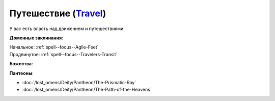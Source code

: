 .. title:: Домен путешествия (Travel Domain)

.. rst-class:: domain
.. _Domain--Travel:

Путешествие (`Travel <https://2e.aonprd.com/Domains.aspx?ID=30>`_)
=============================================================================================================

У вас есть власть над движением и путешествиями.

**Доменные заклинания**:

| Начальное: :ref:`spell--focus--Agile-Feet`
| Продвинутое: :ref:`spell--focus--Travelers-Transit`


**Божества**:

.. hlist::
	:columns: 2

	* :doc:`/lost_omens/Deity/Core/Abadar`
	* :doc:`/lost_omens/Deity/Core/Desna`
	* :doc:`/lost_omens/Deity/Core/Gozreh`
	* :doc:`/lost_omens/Deity/Other/Gruhastha`
	* :doc:`/lost_omens/Deity/Other/Hei-Feng`
	* :doc:`/lost_omens/Deity/Other/Nocticula`
	* :doc:`/lost_omens/Deity/Archdevil/Barbatos`
	* :doc:`/lost_omens/Deity/Eldest/Count-Ranalc`
	* :doc:`/lost_omens/Deity/Eldest/Ng`
	* :doc:`/lost_omens/Deity/Elemental-Lord/Kelizandri`
	* :doc:`/lost_omens/Deity/Elemental-Lord/Ranginori`
	* :doc:`/lost_omens/Deity/Empyreal-Lord/Ylimancha`
	* :doc:`/lost_omens/Deity/Empyreal-Lord/Jaidz`
	* :doc:`/lost_omens/Deity/Monitor-Demigod/Barzahk`
	* :doc:`/lost_omens/Deity/Outer-God-and-Great-Old-One/Yog-Sothoth`
	* :doc:`/lost_omens/Deity/Dwarven-God/Dranngvit`
	* :doc:`/lost_omens/Deity/Other/More/Apsu`
	* :doc:`/lost_omens/Deity/Other/More/Hanspur`
	* :doc:`/lost_omens/Deity/Tian-God/Kofusachi`
	* :doc:`/lost_omens/Deity/Vudrani-God/Matravash`
	* :doc:`/lost_omens/Deity/Ancient-Osirian-God/Wadjet`


**Пантеоны**:

* :doc:`/lost_omens/Deity/Pantheon/The-Prismatic-Ray`
* :doc:`/lost_omens/Deity/Pantheon/The-Path-of-the-Heavens`
